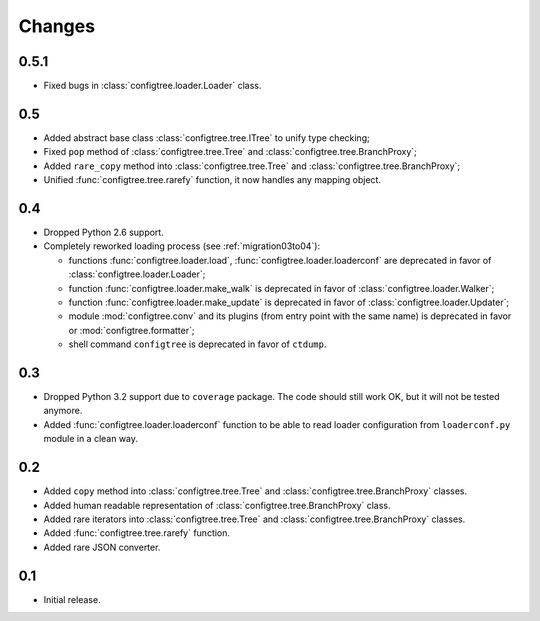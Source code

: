 Changes
=======


0.5.1
-----

*   Fixed bugs in :class:`configtree.loader.Loader` class.


0.5
---

*   Added abstract base class :class:`configtree.tree.ITree` to unify type checking;
*   Fixed ``pop`` method of :class:`configtree.tree.Tree` and :class:`configtree.tree.BranchProxy`;
*   Added ``rare_copy`` method into :class:`configtree.tree.Tree` and :class:`configtree.tree.BranchProxy`;
*   Unified :func:`configtree.tree.rarefy` function, it now handles any mapping object.


0.4
---

*   Dropped Python 2.6 support.
*   Completely reworked loading process (see :ref:`migration03to04`):

    *   functions :func:`configtree.loader.load`, :func:`configtree.loader.loaderconf` are deprecated in favor of :class:`configtree.loader.Loader`;
    *   function :func:`configtree.loader.make_walk` is deprecated in favor of :class:`configtree.loader.Walker`;
    *   function :func:`configtree.loader.make_update` is deprecated in favor of :class:`configtree.loader.Updater`;
    *   module :mod:`configtree.conv` and its plugins (from entry point with
        the same name) is deprecated in favor or :mod:`configtree.formatter`;
    *   shell command ``configtree`` is deprecated in favor of ``ctdump``.

0.3
---

*   Dropped Python 3.2 support due to ``coverage`` package.  The code should
    still work OK, but it will not be tested anymore.
*   Added :func:`configtree.loader.loaderconf` function to be able to read loader configuration
    from ``loaderconf.py`` module in a clean way.


0.2
---

*   Added ``copy`` method into :class:`configtree.tree.Tree` and :class:`configtree.tree.BranchProxy` classes.
*   Added human readable representation of :class:`configtree.tree.BranchProxy` class.
*   Added rare iterators into :class:`configtree.tree.Tree` and :class:`configtree.tree.BranchProxy` classes.
*   Added :func:`configtree.tree.rarefy` function.
*   Added rare JSON converter.


0.1
---

*   Initial release.
